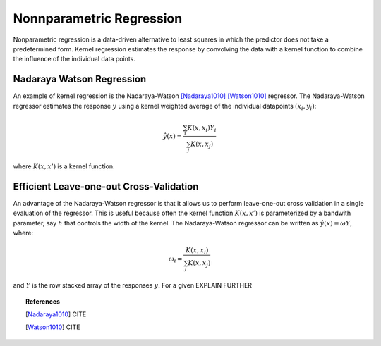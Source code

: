 .. _nonparametric

====================================
Nonnparametric Regression
====================================

.. current_module:: mcmodels.regressors.nonnparametric

Nonparametric regression is a data-driven alternative to least squares in which
the predictor does not take a predetermined form. Kernel regression estimates
the response by convolving the data with a kernel function to combine the
influence of the individual data points.


Nadaraya Watson Regression
====================================

An example of kernel regression is the Nadaraya-Watson [Nadaraya1010]_
[Watson1010]_ regressor. The Nadaraya-Watson regressor estimates the response
:math:`y` using a kernel weighted average of the individual datapoints
:math:`(x_i, y_i)`:

.. math::
        \hat{y}(x) = \frac{ \sum_i K(x, x_i) Y_i }{ \sum_j K(x, x_j) }

where :math:`K(x, x')` is a kernel function.

Efficient Leave-one-out Cross-Validation
========================================

An advantage of the Nadaraya-Watson regressor is that it allows us to perform
leave-one-out cross validation in a single evaluation of the regressor. This
is useful because often the kernel function :math:`K(x, x')` is parameterized
by a bandwith parameter, say :math:`h` that controls the width of the kernel.
The Nadaraya-Watson regressor can be written as :math:`\hat{y}(x) = \omega Y`,
where:

.. math::
        \omega_i = \frac{ K(x, x_i)  }{ \sum_j K(x, x_j) }

and :math:`Y` is the row stacked array of the responses :math:`y`. For a given
EXPLAIN FURTHER



.. topic:: References

        .. [Nadaraya1010] CITE

        .. [Watson1010] CITE
